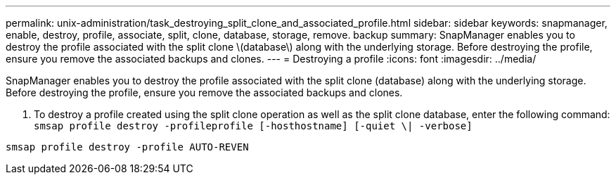 ---
permalink: unix-administration/task_destroying_split_clone_and_associated_profile.html
sidebar: sidebar
keywords: snapmanager, enable, destroy, profile, associate, split, clone, database, storage, remove. backup
summary: SnapManager enables you to destroy the profile associated with the split clone \(database\) along with the underlying storage. Before destroying the profile, ensure you remove the associated backups and clones.
---
= Destroying a profile
:icons: font
:imagesdir: ../media/

[.lead]
SnapManager enables you to destroy the profile associated with the split clone (database) along with the underlying storage. Before destroying the profile, ensure you remove the associated backups and clones.

. To destroy a profile created using the split clone operation as well as the split clone database, enter the following command: `smsap profile destroy -profileprofile [-hosthostname] [-quiet \| -verbose]`

----
smsap profile destroy -profile AUTO-REVEN
----
